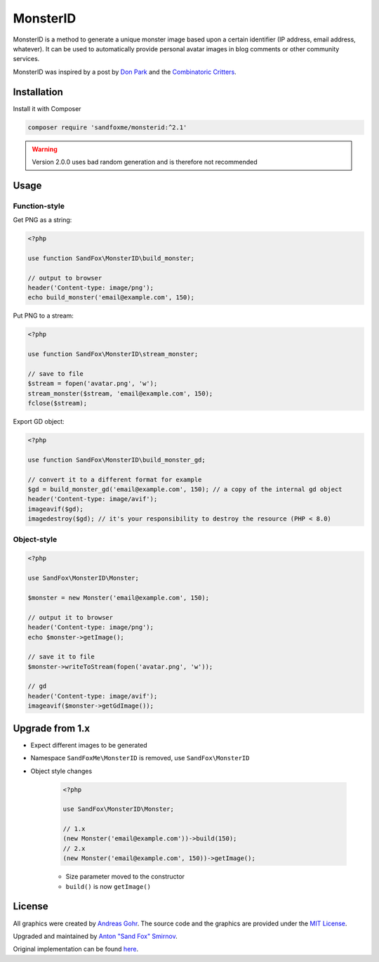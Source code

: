 MonsterID
#########

|Packagist| |GitLab| |GitHub| |Bitbucket| |Gitea|

MonsterID is a method to generate a unique monster image based upon a certain identifier
(IP address, email address, whatever).
It can be used to automatically provide personal avatar images in blog comments or other community services.

|Monster Example|

.. |Monster Example| image:: images/example.png

MonsterID was inspired by a post by `Don Park`_ and the `Combinatoric Critters`_.

Installation
============

Install it with Composer

.. code:: bash

   composer require 'sandfoxme/monsterid:^2.1'

.. warning:: Version 2.0.0 uses bad random generation and is therefore not recommended

Usage
=====

Function-style
--------------

Get PNG as a string:

.. code-block:: php

    <?php

    use function SandFox\MonsterID\build_monster;

    // output to browser
    header('Content-type: image/png');
    echo build_monster('email@example.com', 150);

Put PNG to a stream:

.. code-block:: php

    <?php

    use function SandFox\MonsterID\stream_monster;

    // save to file
    $stream = fopen('avatar.png', 'w');
    stream_monster($stream, 'email@example.com', 150);
    fclose($stream);

Export GD object:

.. code-block:: php

    <?php

    use function SandFox\MonsterID\build_monster_gd;

    // convert it to a different format for example
    $gd = build_monster_gd('email@example.com', 150); // a copy of the internal gd object
    header('Content-type: image/avif');
    imageavif($gd);
    imagedestroy($gd); // it's your responsibility to destroy the resource (PHP < 8.0)

Object-style
------------

.. code-block:: php

    <?php

    use SandFox\MonsterID\Monster;

    $monster = new Monster('email@example.com', 150);

    // output it to browser
    header('Content-type: image/png');
    echo $monster->getImage();

    // save it to file
    $monster->writeToStream(fopen('avatar.png', 'w'));

    // gd
    header('Content-type: image/avif');
    imageavif($monster->getGdImage());

Upgrade from 1.x
================

* Expect different images to be generated
* Namespace ``SandFoxMe\MonsterID`` is removed, use ``SandFox\MonsterID``
* Object style changes

    .. code-block:: php

        <?php

        use SandFox\MonsterID\Monster;

        // 1.x
        (new Monster('email@example.com'))->build(150);
        // 2.x
        (new Monster('email@example.com', 150))->getImage();

    * Size parameter moved to the constructor
    * ``build()`` is now ``getImage()``

License
=======

All graphics were created by `Andreas Gohr`_.
The source code and the graphics are provided under the `MIT License`_.

Upgraded and maintained by `Anton "Sand Fox" Smirnov <SandFox_>`_.

Original implementation can be found `here <upstream_>`_.

.. _Don Park:               http://www.docuverse.com/blog/donpark/2007/01/18/visual-security-9-block-ip-identification
.. _Combinatoric Critters:  http://www.levitated.net/bones/walkingFaces/index.html
.. _Andreas Gohr:           http://www.splitbrain.org
.. _MIT License:            https://opensource.org/licenses/MIT
.. _SandFox:                https://sandfox.me/
.. _upstream:               https://github.com/splitbrain/monsterID

.. |Packagist|  image:: https://img.shields.io/packagist/v/sandfoxme/monsterid.svg?style=flat-square
   :target:     https://packagist.org/packages/sandfoxme/monsterid
.. |GitHub|     image:: https://img.shields.io/badge/get%20on-GitHub-informational.svg?style=flat-square&logo=github
   :target:     https://github.com/arokettu/monsterid
.. |GitLab|     image:: https://img.shields.io/badge/get%20on-GitLab-informational.svg?style=flat-square&logo=gitlab
   :target:     https://gitlab.com/sandfox/monsterid
.. |Bitbucket|  image:: https://img.shields.io/badge/get%20on-Bitbucket-informational.svg?style=flat-square&logo=bitbucket
   :target:     https://bitbucket.org/sandfox/monsterid
.. |Gitea|      image:: https://img.shields.io/badge/get%20on-Gitea-informational.svg?style=flat-square&logo=gitea
   :target:     https://sandfox.org/sandfox/monsterid
